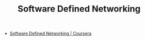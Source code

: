#+OPTIONS: toc:nil num:nil todo:nil pri:nil tags:nil ^:nil TeX:nil
#+CATEGORY: MOOC, 技術メモ
#+TAGS: coursera
#+DESCRIPTION:
#+TITLE: Software Defined Networking

- [[https://class.coursera.org/sdn-002][Software Defined Networking | Coursera]]

